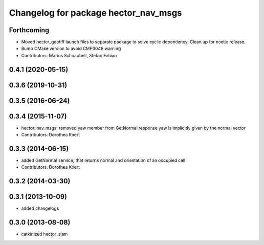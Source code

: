 ^^^^^^^^^^^^^^^^^^^^^^^^^^^^^^^^^^^^^
Changelog for package hector_nav_msgs
^^^^^^^^^^^^^^^^^^^^^^^^^^^^^^^^^^^^^

Forthcoming
-----------
* Moved hector_geotiff launch files to separate package to solve cyclic dependency.
  Clean up for noetic release.
* Bump CMake version to avoid CMP0048 warning
* Contributors: Marius Schnaubelt, Stefan Fabian

0.4.1 (2020-05-15)
------------------

0.3.6 (2019-10-31)
------------------

0.3.5 (2016-06-24)
------------------

0.3.4 (2015-11-07)
------------------
* hector_nav_msgs: removed yaw member from GetNormal response
  yaw is implicitly given by the normal vector
* Contributors: Dorothea Koert

0.3.3 (2014-06-15)
------------------
* added GetNormal service, that returns normal and orientation of an occupied cell
* Contributors: Dorothea Koert

0.3.2 (2014-03-30)
------------------

0.3.1 (2013-10-09)
------------------
* added changelogs

0.3.0 (2013-08-08)
------------------
* catkinized hector_slam
